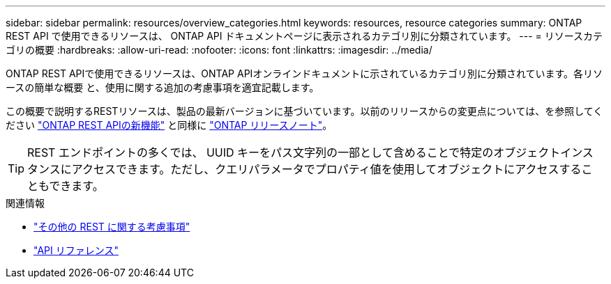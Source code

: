 ---
sidebar: sidebar 
permalink: resources/overview_categories.html 
keywords: resources, resource categories 
summary: ONTAP REST API で使用できるリソースは、 ONTAP API ドキュメントページに表示されるカテゴリ別に分類されています。 
---
= リソースカテゴリの概要
:hardbreaks:
:allow-uri-read: 
:nofooter: 
:icons: font
:linkattrs: 
:imagesdir: ../media/


[role="lead"]
ONTAP REST APIで使用できるリソースは、ONTAP APIオンラインドキュメントに示されているカテゴリ別に分類されています。各リソースの簡単な概要 と、使用に関する追加の考慮事項を適宜記載します。

この概要で説明するRESTリソースは、製品の最新バージョンに基づいています。以前のリリースからの変更点については、を参照してください link:../rn/whats_new.html["ONTAP REST APIの新機能"] と同様に https://library.netapp.com/ecm/ecm_download_file/ECMLP2492508["ONTAP リリースノート"^]。


TIP: REST エンドポイントの多くでは、 UUID キーをパス文字列の一部として含めることで特定のオブジェクトインスタンスにアクセスできます。ただし、クエリパラメータでプロパティ値を使用してオブジェクトにアクセスすることもできます。

.関連情報
* link:../rest/object_references_and_access.html["その他の REST に関する考慮事項"]
* link:../reference/api_reference.html["API リファレンス"]

